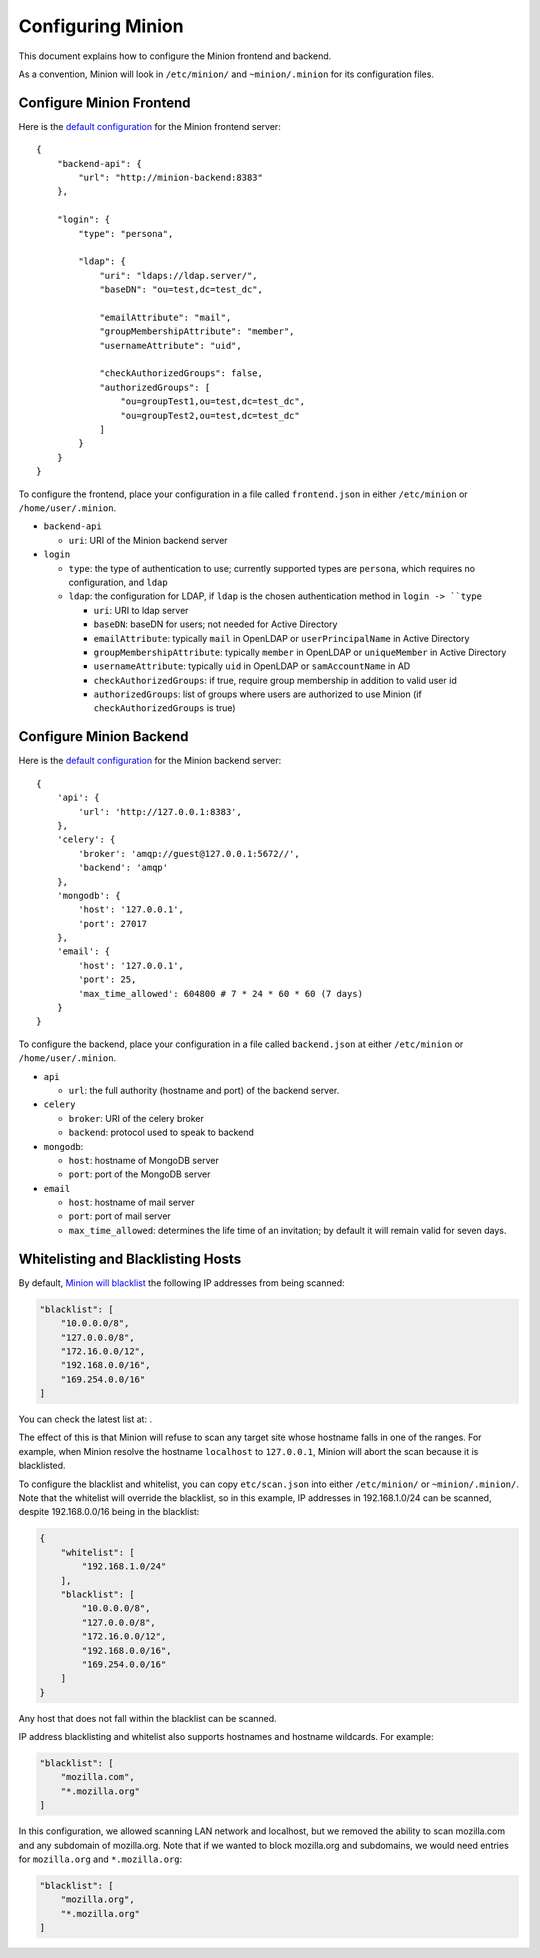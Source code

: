 Configuring Minion
##################

This document explains how to configure the Minion frontend and backend.

As a convention, Minion will look in ``/etc/minion/`` and ``~minion/.minion`` for its configuration files.

.. _configure_minion_frontend_label:

Configure Minion Frontend
=========================

Here is the `default configuration <https://github.com/mozilla/minion-vm/blob/master/frontend.json>`_ for the Minion frontend server::

    {
        "backend-api": {
            "url": "http://minion-backend:8383"
        },

        "login": {
            "type": "persona",

            "ldap": {
                "uri": "ldaps://ldap.server/",
                "baseDN": "ou=test,dc=test_dc",

                "emailAttribute": "mail",
                "groupMembershipAttribute": "member",
                "usernameAttribute": "uid",

                "checkAuthorizedGroups": false,
                "authorizedGroups": [
                    "ou=groupTest1,ou=test,dc=test_dc",
                    "ou=groupTest2,ou=test,dc=test_dc"
                ]
            }
        }
    }

To configure the frontend, place your configuration in a file called ``frontend.json`` in either ``/etc/minion`` or ``/home/user/.minion``.

- ``backend-api``

  - ``uri``: URI of the Minion backend server

- ``login``

  - ``type``: the type of authentication to use; currently supported types are ``persona``, which requires no configuration, and ``ldap``

  - ``ldap``: the configuration for LDAP, if ``ldap`` is the chosen authentication method in ``login -> ``type`` 

    - ``uri``: URI to ldap server

    - ``baseDN``: baseDN for users; not needed for Active Directory

    - ``emailAttribute``: typically ``mail`` in OpenLDAP or ``userPrincipalName`` in Active Directory

    - ``groupMembershipAttribute``: typically ``member`` in OpenLDAP or ``uniqueMember`` in Active Directory

    - ``usernameAttribute``: typically ``uid`` in OpenLDAP or ``samAccountName`` in AD

    - ``checkAuthorizedGroups``: if true, require group membership in addition to valid user id

    - ``authorizedGroups``: list of groups where users are authorized to use Minion (if ``checkAuthorizedGroups`` is true)

.. _configure_minion_backend_label:

Configure Minion Backend
========================

Here is the `default configuration <https://github.com/mozilla/minion-backend/blob/master/etc/backend.json>`_ for the Minion backend server::

    {
        'api': {
            'url': 'http://127.0.0.1:8383',
        },
        'celery': {
            'broker': 'amqp://guest@127.0.0.1:5672//',
            'backend': 'amqp'
        },
        'mongodb': {
            'host': '127.0.0.1',
            'port': 27017
        },
        'email': {
            'host': '127.0.0.1',
            'port': 25,
            'max_time_allowed': 604800 # 7 * 24 * 60 * 60 (7 days)
        }
    }

To configure the backend, place your configuration in a file called ``backend.json`` at either ``/etc/minion`` or
``/home/user/.minion``.

- ``api``

  - ``url``: the full authority (hostname and port) of the backend server.

- ``celery``

  - ``broker``: URI of the celery broker

  - ``backend``: protocol used to speak to backend

- ``mongodb``:

  - ``host``: hostname of MongoDB server

  - ``port``: port of the MongoDB server

- ``email``

  - ``host``: hostname of mail server

  - ``port``: port of mail server

  - ``max_time_allowed``: determines the life time of an invitation; by default it will remain valid for seven days.


.. _whitelist_blacklist_hostname_label:

Whitelisting and Blacklisting Hosts
===================================

By default, `Minion will blacklist <https://github.com/mozilla/minion-backend/blob/master/etc/scan.json>`_ the following IP addresses from being scanned:

.. code-block:: javascript

    "blacklist": [
        "10.0.0.0/8",
        "127.0.0.0/8",
        "172.16.0.0/12",
        "192.168.0.0/16",
        "169.254.0.0/16"
    ]

You can check the latest list at: .

The effect of this is that Minion will refuse to scan any target site whose hostname falls in one of the ranges.
For example, when Minion resolve the hostname ``localhost`` to ``127.0.0.1``, Minion will abort the scan because
it is blacklisted.

To configure the blacklist and whitelist, you can copy ``etc/scan.json`` into either ``/etc/minion/`` or ``~minion/.minion/``.  Note that the whitelist will override the blacklist, so in this example, IP addresses in 192.168.1.0/24 can be scanned, despite 192.168.0.0/16 being in the blacklist:

.. code-block:: javascript

    {
        "whitelist": [
            "192.168.1.0/24"
        ],
        "blacklist": [
            "10.0.0.0/8",
            "127.0.0.0/8",
            "172.16.0.0/12",
            "192.168.0.0/16",
            "169.254.0.0/16"
        ]
    }

Any host that does not fall within the blacklist can be scanned.

IP address blacklisting and whitelist also supports hostnames and hostname wildcards. For example:

.. code-block:: javascript

    "blacklist": [
        "mozilla.com",
        "*.mozilla.org"
    ]


In this configuration, we allowed scanning LAN network and localhost, but we removed the ability to scan mozilla.com and any subdomain of mozilla.org.  Note that if we wanted to block mozilla.org and subdomains, we would need entries for ``mozilla.org`` and ``*.mozilla.org``:

.. code-block:: javascript

    "blacklist": [
        "mozilla.org",
        "*.mozilla.org"
    ]